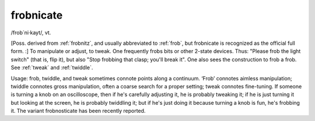 .. _frobnicate:

============================================================
frobnicate
============================================================

/frob´ni·kayt/, vt\.

[Poss.
derived from :ref:`frobnitz`\, and usually abbreviated to :ref:`frob`\, but frobnicate is recognized as the official full form.
:] To manipulate or adjust, to tweak.
One frequently frobs bits or other 2-state devices.
Thus: "Please frob the light switch" (that is, flip it), but also "Stop frobbing that clasp; you'll break it".
One also sees the construction to frob a frob.
See :ref:`tweak` and :ref:`twiddle`\.

Usage: frob, twiddle, and tweak sometimes connote points along a continuum.
‘Frob’ connotes aimless manipulation; twiddle connotes gross manipulation, often a coarse search for a proper setting; tweak connotes fine-tuning.
If someone is turning a knob on an oscilloscope, then if he's carefully adjusting it, he is probably tweaking it; if he is just turning it but looking at the screen, he is probably twiddling it; but if he's just doing it because turning a knob is fun, he's frobbing it.
The variant frobnosticate has been recently reported.

